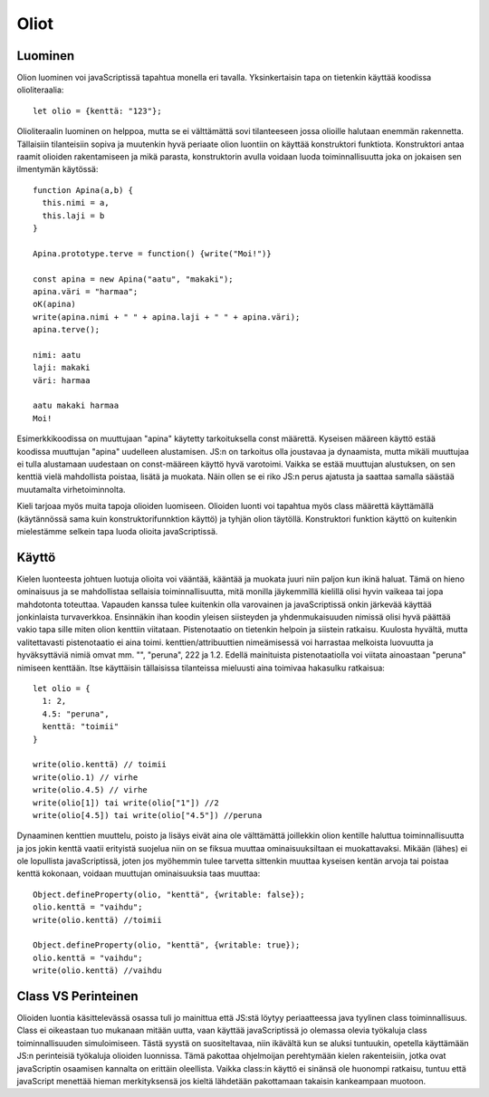 Oliot
======

Luominen
---------
Olion luominen voi javaScriptissä tapahtua monella eri tavalla. Yksinkertaisin tapa on tietenkin käyttää koodissa olioliteraalia::

  let olio = {kenttä: "123"};

Olioliteraalin luominen on helppoa, mutta se ei välttämättä sovi tilanteeseen jossa olioille halutaan enemmän rakennetta. Tällaisiin tilanteisiin sopiva ja muutenkin hyvä periaate olion luontiin on käyttää konstruktori funktiota. Konstruktori antaa raamit olioiden rakentamiseen ja mikä parasta, konstruktorin avulla voidaan luoda toiminnallisuutta joka on jokaisen sen ilmentymän käytössä::

  function Apina(a,b) {
    this.nimi = a,
    this.laji = b
  }

  Apina.prototype.terve = function() {write("Moi!")}

  const apina = new Apina("aatu", "makaki");
  apina.väri = "harmaa";
  oK(apina)
  write(apina.nimi + " " + apina.laji + " " + apina.väri);
  apina.terve();

  nimi: aatu
  laji: makaki
  väri: harmaa
  
  aatu makaki harmaa
  Moi!

Esimerkkikoodissa on muuttujaan "apina" käytetty tarkoituksella const määrettä. Kyseisen määreen käyttö estää koodissa muuttujan "apina" uudelleen alustamisen. JS:n on tarkoitus olla joustavaa ja dynaamista, mutta mikäli muuttujaa ei tulla alustamaan uudestaan on const-määreen käyttö hyvä varotoimi. Vaikka se estää muuttujan alustuksen, on sen kenttiä vielä mahdollista poistaa, lisätä ja muokata. Näin ollen se ei riko JS:n perus ajatusta ja saattaa samalla säästää muutamalta virhetoiminnolta.
 
Kieli tarjoaa myös muita tapoja olioiden luomiseen. Olioiden luonti voi tapahtua myös class määrettä käyttämällä (käytännössä sama kuin konstruktorifunnktion käyttö) ja tyhjän olion täytöllä. Konstruktori funktion käyttö on kuitenkin mielestämme selkein tapa luoda olioita javaScriptissä.


Käyttö
------

Kielen luonteesta johtuen luotuja olioita voi vääntää, kääntää ja muokata juuri niin paljon kun ikinä haluat. Tämä on hieno ominaisuus ja se mahdollistaa sellaisia toiminnallisuutta, mitä monilla jäykemmillä kielillä olisi hyvin vaikeaa tai jopa mahdotonta toteuttaa. Vapauden kanssa tulee kuitenkin olla varovainen ja javaScriptissä onkin järkevää käyttää jonkinlaista turvaverkkoa.
Ensinnäkin ihan koodin yleisen siisteyden ja yhdenmukaisuuden nimissä olisi hyvä päättää vakio tapa sille miten olion kenttiin viitataan. Pistenotaatio on tietenkin helpoin ja siistein ratkaisu. Kuulosta hyvältä, mutta valitettavasti pistenotaatio ei aina toimi. kenttien/attribuuttien nimeämisessä voi harrastaa melkoista luovuutta ja hyväksyttäviä nimiä omvat mm. "", "peruna", 222 ja 1.2. Edellä mainituista pistenotaatiolla voi viitata ainoastaan "peruna" nimiseen kenttään. Itse käyttäisin tällaisissa tilanteissa mieluusti aina toimivaa hakasulku ratkaisua::

  let olio = {
    1: 2,
    4.5: "peruna",
    kenttä: "toimii"
  }

  write(olio.kenttä) // toimii
  write(olio.1) // virhe
  write(olio.4.5) // virhe
  write(olio[1]) tai write(olio["1"]) //2
  write(olio[4.5]) tai write(olio["4.5"]) //peruna 

Dynaaminen kenttien muuttelu, poisto ja lisäys eivät aina ole välttämättä joillekkin olion kentille haluttua toiminnallisuutta ja jos jokin kenttä vaatii erityistä suojelua niin on se fiksua muuttaa ominaisuuksiltaan ei muokattavaksi. Mikään (lähes) ei ole lopullista javaScriptissä, joten jos myöhemmin tulee tarvetta sittenkin muuttaa kyseisen kentän arvoja tai poistaa kenttä kokonaan, voidaan muuttujan ominaisuuksia taas muuttaa::

  Object.defineProperty(olio, "kenttä", {writable: false});
  olio.kenttä = "vaihdu";
  write(olio.kenttä) //toimii

  Object.defineProperty(olio, "kenttä", {writable: true});
  olio.kenttä = "vaihdu";
  write(olio.kenttä) //vaihdu

Class VS Perinteinen
---------------------

Olioiden luontia käsittelevässä osassa tuli jo mainittua että JS:stä löytyy periaatteessa java tyylinen class toiminnallisuus. Class ei oikeastaan tuo mukanaan mitään uutta, vaan käyttää javaScriptissä jo olemassa olevia työkaluja class toiminnallisuuden simuloimiseen. Tästä syystä on suositeltavaa, niin ikävältä kun se aluksi tuntuukin, opetella käyttämään JS:n perinteisiä työkaluja olioiden luonnissa. Tämä pakottaa ohjelmoijan perehtymään kielen rakenteisiin, jotka ovat javaScriptin osaamisen kannalta on erittäin oleellista. Vaikka class:in käyttö ei sinänsä ole huonompi ratkaisu, tuntuu että javaScript menettää hieman merkityksensä jos kieltä lähdetään pakottamaan takaisin kankeampaan muotoon.
